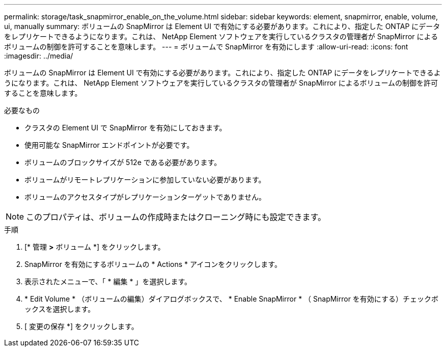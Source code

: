 ---
permalink: storage/task_snapmirror_enable_on_the_volume.html 
sidebar: sidebar 
keywords: element, snapmirror, enable, volume, ui, manually 
summary: ボリュームの SnapMirror は Element UI で有効にする必要があります。これにより、指定した ONTAP にデータをレプリケートできるようになります。これは、 NetApp Element ソフトウェアを実行しているクラスタの管理者が SnapMirror によるボリュームの制御を許可することを意味します。 
---
= ボリュームで SnapMirror を有効にします
:allow-uri-read: 
:icons: font
:imagesdir: ../media/


[role="lead"]
ボリュームの SnapMirror は Element UI で有効にする必要があります。これにより、指定した ONTAP にデータをレプリケートできるようになります。これは、 NetApp Element ソフトウェアを実行しているクラスタの管理者が SnapMirror によるボリュームの制御を許可することを意味します。

.必要なもの
* クラスタの Element UI で SnapMirror を有効にしておきます。
* 使用可能な SnapMirror エンドポイントが必要です。
* ボリュームのブロックサイズが 512e である必要があります。
* ボリュームがリモートレプリケーションに参加していない必要があります。
* ボリュームのアクセスタイプがレプリケーションターゲットでありません。



NOTE: このプロパティは、ボリュームの作成時またはクローニング時にも設定できます。

.手順
. [* 管理 *>* ボリューム *] をクリックします。
. SnapMirror を有効にするボリュームの * Actions * アイコンをクリックします。
. 表示されたメニューで、「 * 編集 * 」を選択します。
. * Edit Volume * （ボリュームの編集）ダイアログボックスで、 * Enable SnapMirror * （ SnapMirror を有効にする）チェックボックスを選択します。
. [ 変更の保存 *] をクリックします。

